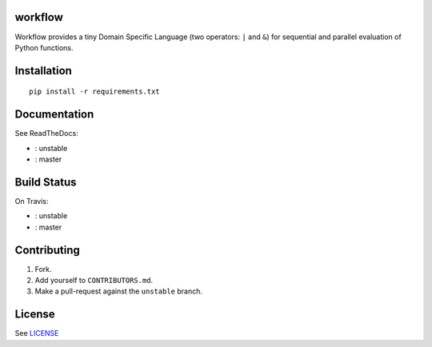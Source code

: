 |master-status| |master-docs|


==========
 workflow
==========


Workflow provides a tiny Domain Specific Language (two operators:
``|`` and ``&``) for sequential and parallel evaluation of Python
functions.

==============
 Installation
==============

::

  pip install -r requirements.txt


===============
 Documentation
===============

See ReadTheDocs:

- |unstable-docs|: unstable
- |master-docs|: master


==============
 Build Status
==============

On Travis:

- |unstable-status|: unstable
- |master-status|: master

==============
 Contributing
==============

1. Fork.
2. Add yourself to ``CONTRIBUTORS.md``.
3. Make a pull-request against the ``unstable`` branch.


=========
 License
=========

See `LICENSE <https://github.com/cloudmesh/workflow/blob/master/LICENSE>`_


.. |unstable-docs| image:: http://readthedocs.org/projects/cloudmesh-workflow/badge/?version=unstable
   :target: http://cloudmesh-workflow.readthedocs.org/en/unstable
   :alt: Documentation for unstable branch

.. |master-docs| image:: http://readthedocs.org/projects/cloudmesh-workflow/badge/?version=master
   :target: http://cloudmesh-workflow.readthedocs.org/en/master/
   :alt: Documentation for master branch

.. |master-status| image:: https://travis-ci.org/cloudmesh/workflow.svg?branch=master
    :target: https://travis-ci.org/cloudmesh/workflow

.. |unstable-status| image:: https://travis-ci.org/cloudmesh/workflow.svg?branch=unstable
    :target: https://travis-ci.org/cloudmesh/workflow
